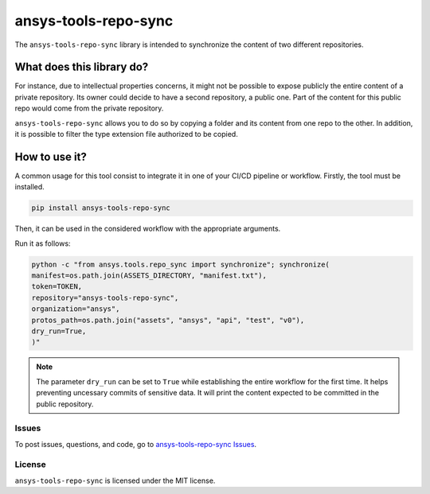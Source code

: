 *********************
ansys-tools-repo-sync
*********************

The ``ansys-tools-repo-sync`` library is intended to synchronize the content
of two different repositories.

What does this library do?
~~~~~~~~~~~~~~~~~~~~~~~~~~

For instance, due to intellectual properties concerns, it might not be possible
to expose publicly the entire content of a private repository.
Its owner could decide to have a second repository, a public one.
Part of the content for this public repo would come from the private repository.

``ansys-tools-repo-sync`` allows you to do so by copying a folder and its content
from one repo to the other.
In addition, it is possible to filter the type extension file authorized to be copied.

.. image:: doc/images/repo_sync.png
    :align: center


How to use it?
~~~~~~~~~~~~~~

A common usage for this tool consist to integrate it in one of your CI/CD pipeline or workflow.
Firstly, the tool must be installed.

.. code:: bash

    pip install ansys-tools-repo-sync


Then, it can be used in the considered workflow with the appropriate arguments.

Run it as follows:

.. code:: yaml

    python -c "from ansys.tools.repo_sync import synchronize"; synchronize(
    manifest=os.path.join(ASSETS_DIRECTORY, "manifest.txt"),
    token=TOKEN,
    repository="ansys-tools-repo-sync",
    organization="ansys",
    protos_path=os.path.join("assets", "ansys", "api", "test", "v0"),
    dry_run=True,
    )"

.. note::
    The parameter ``dry_run`` can be set to ``True`` while establishing
    the entire workflow for the first time. It helps preventing uncessary commits
    of sensitive data. It will print the content expected to be committed in the
    public repository.

Issues
------
To post issues, questions, and code, go to `ansys-tools-repo-sync Issues
<https://github.com/ansys/ansys-tools-repo-sync/issues>`_.



License
-------
``ansys-tools-repo-sync`` is licensed under the MIT license.
